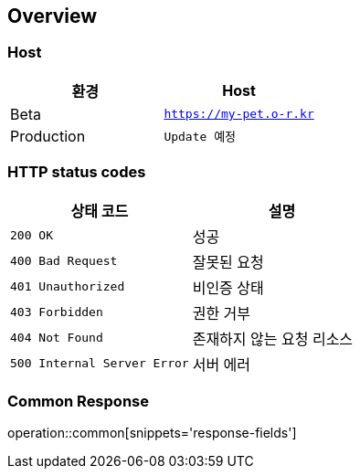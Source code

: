 [[overview]]
== Overview

[[overview-host]]
=== Host

|===
| 환경 | Host

| Beta
| `https://my-pet.o-r.kr`

| Production
| `Update 예정`
|===

[[overview-http-status-codes]]
=== HTTP status codes

|===
| 상태 코드 | 설명

| `200 OK`
| 성공

| `400 Bad Request`
| 잘못된 요청

| `401 Unauthorized`
| 비인증 상태

| `403 Forbidden`
| 권한 거부

| `404 Not Found`
| 존재하지 않는 요청 리소스

| `500 Internal Server Error`
| 서버 에러
|===

[[overview-http-common-response]]
=== Common Response
operation::common[snippets='response-fields']

